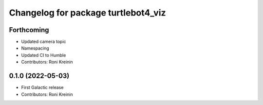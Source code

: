 ^^^^^^^^^^^^^^^^^^^^^^^^^^^^^^^^^^^^
Changelog for package turtlebot4_viz
^^^^^^^^^^^^^^^^^^^^^^^^^^^^^^^^^^^^

Forthcoming
-----------
* Updated camera topic
* Namespacing
* Updated CI to Humble
* Contributors: Roni Kreinin

0.1.0 (2022-05-03)
------------------
* First Galactic release
* Contributors: Roni Kreinin
